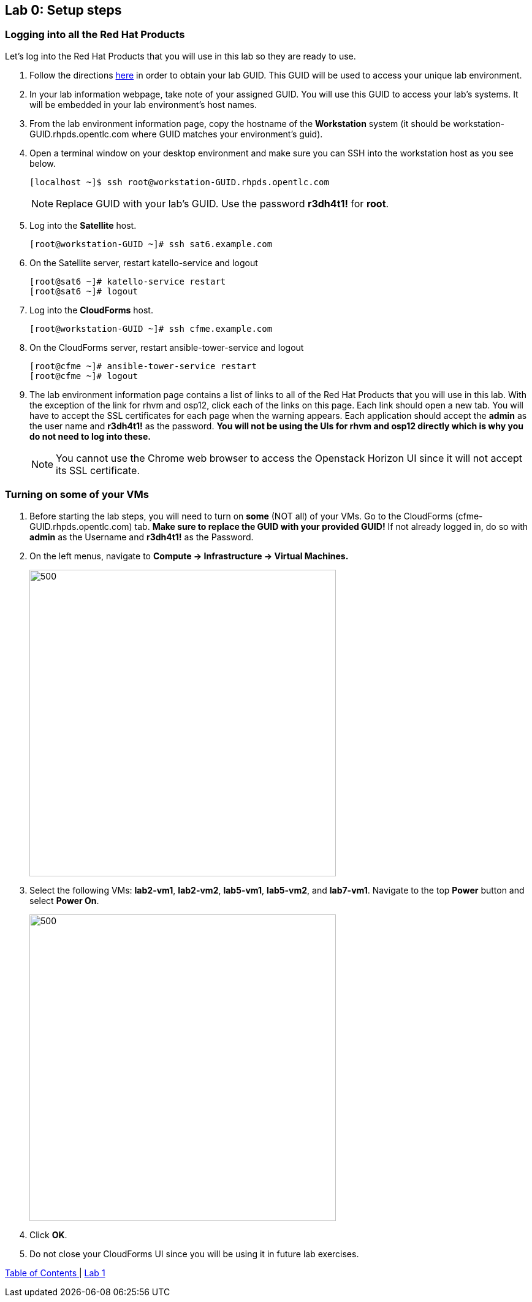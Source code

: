 == Lab 0: Setup steps

=== Logging into all the Red Hat Products
Let’s log into the Red Hat Products that you will use in this lab so they are ready to use.

. Follow the directions  https://github.com/RedHatDemos/RHTE-2018/blob/master/GG/gg-dedicated.adoc[here^] in order to obtain your lab GUID.  This GUID will be used to access your unique lab environment.

. In your lab information webpage, take note of your assigned GUID. You will use this GUID to access your lab's systems.  It will be embedded in your lab environment's host names.

. From the lab environment information page, copy the hostname of the *Workstation* system (it should be workstation-GUID.rhpds.opentlc.com where GUID matches your environment's guid).

. Open a terminal window on your desktop environment and make sure you can SSH into the workstation host as you see below.
+
[source, text]
[localhost ~]$ ssh root@workstation-GUID.rhpds.opentlc.com
+
NOTE: Replace GUID with your lab's GUID. Use the password *r3dh4t1!* for *root*.

. Log into the *Satellite* host.
+
[source]
----
[root@workstation-GUID ~]# ssh sat6.example.com
----

. On the Satellite server, restart katello-service and logout
+
[source]
----
[root@sat6 ~]# katello-service restart
[root@sat6 ~]# logout
----

. Log into the *CloudForms* host.
+
[source]
----
[root@workstation-GUID ~]# ssh cfme.example.com
----

. On the CloudForms server, restart ansible-tower-service and logout
+
[source]
----
[root@cfme ~]# ansible-tower-service restart
[root@cfme ~]# logout
----

. The lab environment information page contains a list of links to all of the Red Hat Products that you will use in this lab.  With the exception of the link for rhvm and osp12, click each of the links on this page.  Each link should open a new tab. You will have to accept the SSL certificates for each page when the warning appears.  Each application should accept the *admin* as the user name and *r3dh4t1!* as the password. *You will not be using the UIs for rhvm and osp12 directly which is why you do not need to log into these.*
+
NOTE: You cannot use the Chrome web browser to access the Openstack Horizon UI since it will not accept its SSL certificate.

=== Turning on *some* of your VMs
. Before starting the lab steps, you will need to turn on *some* (NOT all) of your VMs. Go to the CloudForms (cfme-GUID.rhpds.opentlc.com) tab. *Make sure to replace the GUID with your provided GUID!* If not already logged in, do so with *admin* as the Username and *r3dh4t1!* as the Password.

. On the left menus, navigate to *Compute -> Infrastructure -> Virtual Machines.*
+
image:images/lab0-infra-vms.png[500,500]

. Select the following VMs: *lab2-vm1*, *lab2-vm2*, *lab5-vm1*, *lab5-vm2*, and *lab7-vm1*.
Navigate to the top *Power* button and select *Power On*.
+
image:images/lab0-turnonselectvms.png[500,500]

. Click *OK*.
. Do not close your CloudForms UI since you will be using it in future lab exercises.


link:README.adoc#table-of-contents[ Table of Contents ] | link:lab1.adoc[ Lab 1]
